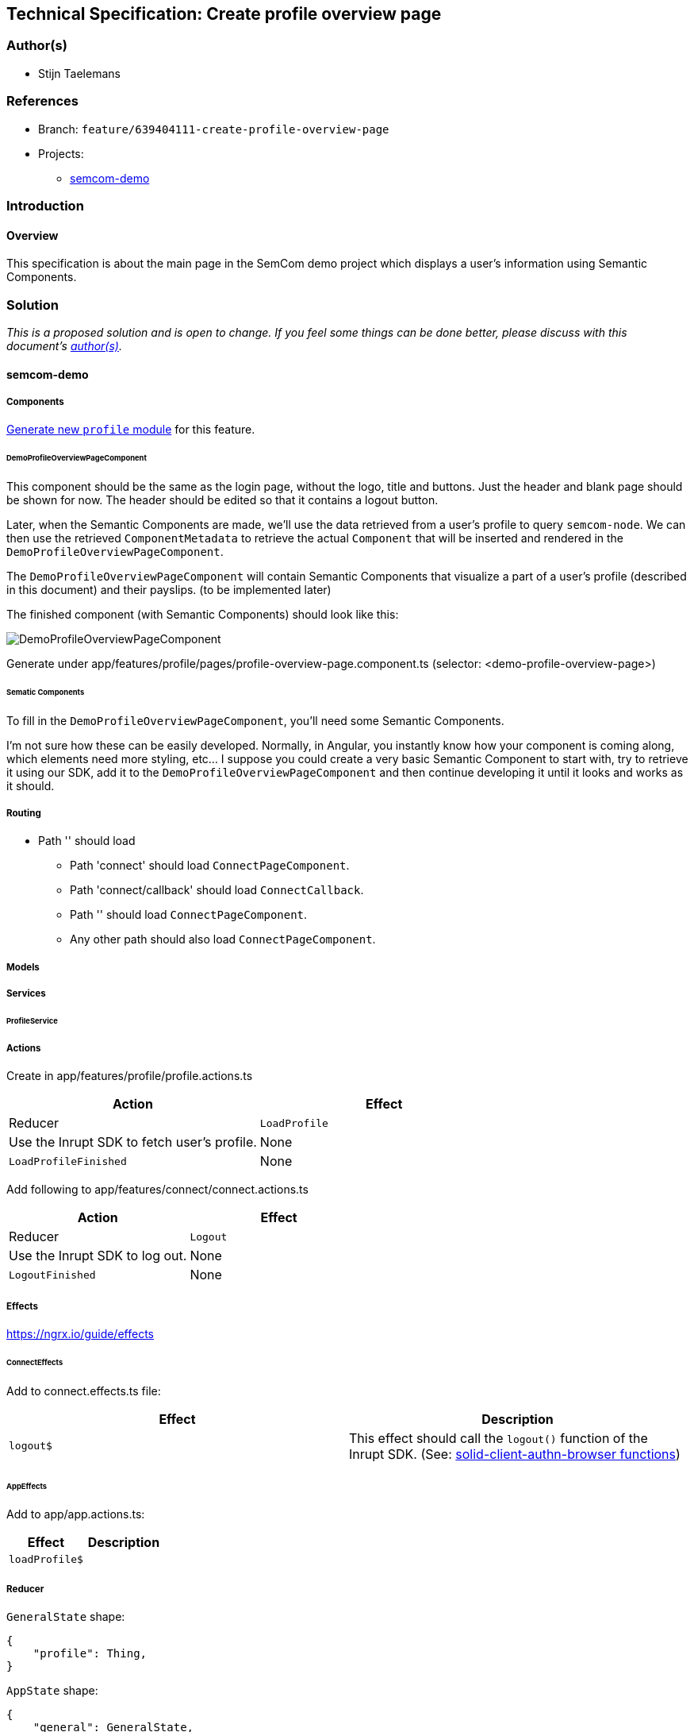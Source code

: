 == Technical Specification: Create profile overview page

=== Author(s)

* Stijn Taelemans

=== References

* Branch: `feature/639404111-create-profile-overview-page`
* Projects:
** https://github.com/digita-ai/semcom[semcom-demo]

=== Introduction

==== Overview

This specification is about the main page in the SemCom demo project which displays a user's information using Semantic Components.

=== Solution

_This is a proposed solution and is open to change. If you feel some things can be done better, please discuss with this document's link:###authors[author(s)]._

==== semcom-demo

===== Components

https://angular.io/guide/feature-modules[Generate new `profile` module] for this feature. 

====== DemoProfileOverviewPageComponent

This component should be the same as the login page, without the logo, title and buttons. Just the header and blank page should be shown for now. The header should be edited so that it contains a logout button.

Later, when the Semantic Components are made, we'll use the data retrieved from a user's profile to query `semcom-node`. We can then use the retrieved `ComponentMetadata` to retrieve the actual `Component` that will be inserted and rendered in the `DemoProfileOverviewPageComponent`.

The `DemoProfileOverviewPageComponent` will contain Semantic Components that visualize a part of a user's profile (described in this document) and their payslips. (to be implemented later)

The finished component (with Semantic Components) should look like this:

image::../images/639404111-create-profile-overview-page/profile-overview-page.svg[DemoProfileOverviewPageComponent]

Generate under app/features/profile/pages/profile-overview-page.component.ts (selector: <demo-profile-overview-page>)

====== Sematic Components

To fill in the `DemoProfileOverviewPageComponent`, you'll need some Semantic Components.

I'm not sure how these can be easily developed. Normally, in Angular, you instantly know how your component is coming along, which elements need more styling, etc... I suppose you could create a very basic Semantic Component to start with, try to retrieve it using our SDK, add it to the `DemoProfileOverviewPageComponent` and then continue developing it until it looks and works as it should.

===== Routing 
* Path '' should load 
** Path 'connect' should load `ConnectPageComponent`.
** Path 'connect/callback' should load `ConnectCallback`.
** Path '' should load `ConnectPageComponent`.
** Any other path should also load `ConnectPageComponent`.

===== Models


===== Services

====== ProfileService




===== Actions

Create in app/features/profile/profile.actions.ts

[cols="1,1",options="header"]

|======================================
| Action 	| Effect 	| Reducer 	
| `LoadProfile` | Use the Inrupt SDK to fetch user's profile. | None 

| `LoadProfileFinished` | None | Add profile information to state. 
|======================================


Add following to app/features/connect/connect.actions.ts

[cols="1,1",options="header"]

|======================================
| Action 	| Effect 	| Reducer 	
| `Logout` | Use the Inrupt SDK to log out. | None 

| `LogoutFinished` | None | Reset state to initial values. 
|======================================


===== Effects

https://ngrx.io/guide/effects

====== ConnectEffects

Add to connect.effects.ts file:


[cols="1,1",options="header"]

|================
| Effect | Description
| `logout$` | This effect should call the `logout()` function of the Inrupt SDK. (See: https://docs.inrupt.com/developer-tools/api/javascript/solid-client-authn-browser/functions.html#logout[solid-client-authn-browser functions])
|================

====== AppEffects

Add to app/app.actions.ts:


[cols="1,1",options="header"]

|================
| Effect | Description
| `loadProfile$` | 
|================


===== Reducer

`GeneralState` shape: 

[source, js]
----
{
    "profile": Thing,
}
----


`AppState` shape: 

[source, js]
----
{
    "general": GeneralState,
    "connect": ConnectState
}
----


[cols="1,1",options="header"]

|================
| Reducer | Description
| `on LoadProfileFinished` | TODO
| `on LogoutFinished` | The whole state should be reset to its https://ngrx.io/guide/store/reducers#setting-the-initial-state[initial values]. 
|================


===== Translations

* `common.header.logout` (Log out)
